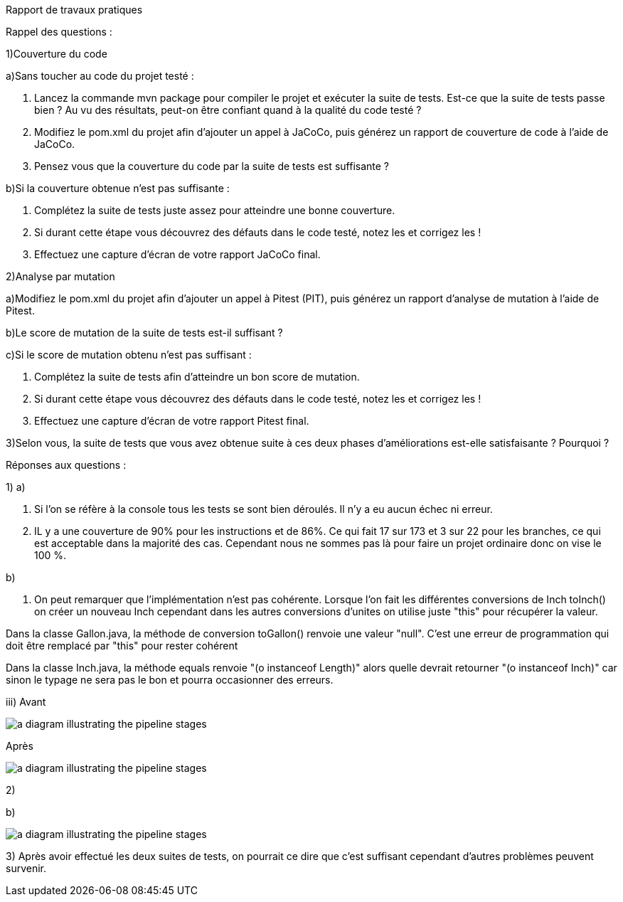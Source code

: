 Rapport de travaux pratiques

Rappel des questions :

1)Couverture du code

a)Sans toucher au code du projet testé :

i) Lancez la commande mvn package pour compiler le projet et exécuter la suite de tests.
Est-ce que la suite de tests passe bien ? Au vu des résultats, peut-on être confiant quand à la qualité du code testé ?

ii) Modifiez le pom.xml du projet afin d’ajouter un appel à JaCoCo, puis générez un rapport de couverture de code à l’aide de JaCoCo.

iii) Pensez vous que la couverture du code par la suite de tests est suffisante ?

b)Si la couverture obtenue n’est pas suffisante :

i) Complétez la suite de tests juste assez pour atteindre une bonne couverture.

ii) Si durant cette étape vous découvrez des défauts dans le code testé, notez les et corrigez les !

iii) Effectuez une capture d’écran de votre rapport JaCoCo final.

2)Analyse par mutation

a)Modifiez le pom.xml du projet afin d’ajouter un appel à Pitest (PIT), puis générez un rapport d’analyse de mutation à l’aide de Pitest.

b)Le score de mutation de la suite de tests est-il suffisant ?

c)Si le score de mutation obtenu n’est pas suffisant :

i) Complétez la suite de tests afin d’atteindre un bon score de mutation.

ii) Si durant cette étape vous découvrez des défauts dans le code testé, notez les et corrigez les !

iii) Effectuez une capture d’écran de votre rapport Pitest final.

3)Selon vous, la suite de tests que vous avez obtenue suite à ces deux phases d’améliorations est-elle satisfaisante ? Pourquoi ?


Réponses aux questions :

1) a)

i) Si l'on se réfère à la console tous les tests se sont bien déroulés. Il n'y a eu aucun échec ni erreur.

iii) IL y a une couverture de 90% pour les instructions et de 86%. Ce qui fait 17 sur 173 et 3 sur 22 pour les branches, ce qui est acceptable dans la majorité des cas. Cependant nous ne sommes pas là pour faire un projet ordinaire donc on vise le 100 %.

b)

ii) On peut remarquer que l'implémentation n'est pas cohérente. Lorsque l'on fait les différentes conversions de Inch toInch() on créer un nouveau Inch cependant dans les autres conversions d'unites on utilise juste "this" pour récupérer la valeur.

Dans la classe Gallon.java, la méthode de conversion toGallon() renvoie une valeur "null". C'est une erreur de programmation qui doit être remplacé par "this" pour rester cohérent

Dans la classe Inch.java, la méthode equals renvoie "(o instanceof Length)" alors quelle devrait retourner "(o instanceof Inch)" car sinon le typage ne sera pas le bon et pourra occasionner des erreurs.

iii)
Avant

image::JacocoInit.PNG[a diagram illustrating the pipeline stages]

Après


image::JacocoFinal.PNG[a diagram illustrating the pipeline stages]

2)

b)

image::PiterestInit.PNG[a diagram illustrating the pipeline stages]

3)
Après avoir effectué les deux suites de tests, on pourrait ce dire que c'est suffisant cependant d'autres problèmes peuvent survenir.

